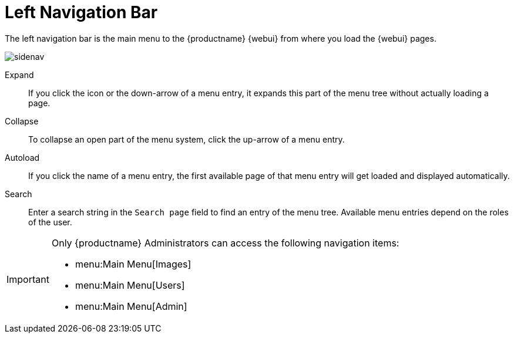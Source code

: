 = Left Navigation Bar

The left navigation bar is the main menu to the {productname} {webui} from where you load the {webui} pages.

image::sidenav.png[scaledwidth=30%]

Expand::
If you click the icon or the down-arrow of a menu entry, it expands this part of the menu tree without actually loading a page.

Collapse::
To collapse an open part of the menu system, click the up-arrow of a menu entry.

Autoload::
If you click the name of a menu entry, the first available page of that menu entry will get loaded and displayed automatically.

Search::
Enter a search string in the [guimenu]``Search page`` field to find an entry of the menu tree.
Available menu entries depend on the roles of the user.

[IMPORTANT]
====
Only {productname} Administrators can access the following navigation items:

* menu:Main Menu[Images]

* menu:Main Menu[Users]

* menu:Main Menu[Admin]
====
